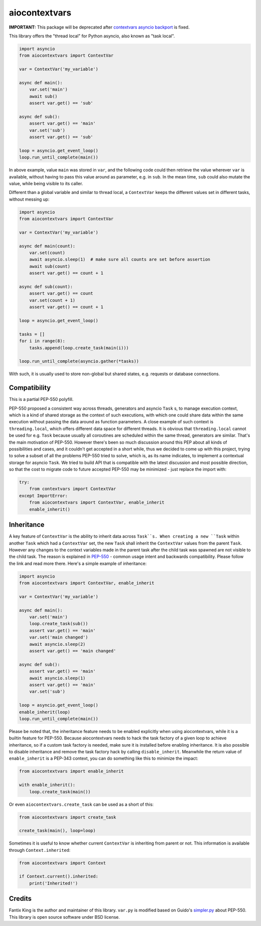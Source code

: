 ==============
aiocontextvars
==============

.. image:: https://img.shields.io/pypi/v/aiocontextvars.svg
        :target: https://pypi.python.org/pypi/aiocontextvars

.. image:: https://img.shields.io/travis/fantix/aiocontextvars.svg
        :target: https://travis-ci.org/fantix/aiocontextvars

**IMPORTANT:** This package will be deprecated after
`contextvars asyncio backport`_ is fixed.

This library offers the "thread local" for Python asyncio, also known as "task
local".

.. code-block:: python

   import asyncio
   from aiocontextvars import ContextVar

   var = ContextVar('my_variable')

   async def main():
       var.set('main')
       await sub()
       assert var.get() == 'sub'

   async def sub():
       assert var.get() == 'main'
       var.set('sub')
       assert var.get() == 'sub'

   loop = asyncio.get_event_loop()
   loop.run_until_complete(main())

In above example, value ``main`` was stored in ``var``, and the following code
could then retrieve the value wherever ``var`` is available, without having to
pass this value around as parameter, e.g. in ``sub``. In the mean time, ``sub``
could also mutate the value, while being visible to its caller.

Different than a global variable and similar to thread local, a ``ContextVar``
keeps the different values set in different tasks, without messing up:

.. code-block:: python

   import asyncio
   from aiocontextvars import ContextVar

   var = ContextVar('my_variable')

   async def main(count):
       var.set(count)
       await asyncio.sleep(1)  # make sure all counts are set before assertion
       await sub(count)
       assert var.get() == count + 1

   async def sub(count):
       assert var.get() == count
       var.set(count + 1)
       assert var.get() == count + 1

   loop = asyncio.get_event_loop()

   tasks = []
   for i in range(8):
       tasks.append(loop.create_task(main(i)))

   loop.run_until_complete(asyncio.gather(*tasks))


With such, it is usually used to store non-global but shared states, e.g.
requests or database connections.


Compatibility
-------------

This is a partial PEP-550 polyfill.

PEP-550 proposed a consistent way across threads, generators and asyncio
``Task`` s, to manage execution context, which is a kind of shared storage as
the context of such executions, with which one could share data within the same
execution without passing the data around as function parameters. A close
example of such context is ``threading.local``, which offers different data
space for different threads. It is obvious that ``threading.local`` cannot be
used for e.g. ``Task`` because usually all coroutines are scheduled within the
same thread, generators are similar. That's the main motivation of PEP-550.
However there's been so much discussion around this PEP about all kinds of
possibilities and cases, and it couldn't get accepted in a short while, thus we
decided to come up with this project, trying to solve a subset of all the
problems PEP-550 tried to solve, which is, as its name indicates, to implement
a contextual storage for asyncio ``Task``. We tried to build API that is
compatible with the latest discussion and most possible direction, so that the
cost to migrate code to future accepted PEP-550 may be minimized - just replace
the import with:

.. code-block:: python

   try:
       from contextvars import ContextVar
   except ImportError:
       from aiocontextvars import ContextVar, enable_inherit
       enable_inherit()


Inheritance
-----------

A key feature of ``ContextVar`` is the ability to inherit data across
``Task``s. When creating a new ``Task`` within another ``Task`` which had a
``ContextVar`` set, the new ``Task`` shall inherit the ``ContextVar`` values
from the parent ``Task``. However any changes to the context variables made in
the parent task after the child task was spawned are not visible to the child
task. The reason is explained in PEP-550_ - common usage intent and backwards
compatibility. Please follow the link and read more there. Here's a simple
example of inheritance:

.. code-block:: python

   import asyncio
   from aiocontextvars import ContextVar, enable_inherit

   var = ContextVar('my_variable')

   async def main():
       var.set('main')
       loop.create_task(sub())
       assert var.get() == 'main'
       var.set('main changed')
       await asyncio.sleep(2)
       assert var.get() == 'main changed'

   async def sub():
       assert var.get() == 'main'
       await asyncio.sleep(1)
       assert var.get() == 'main'
       var.set('sub')

   loop = asyncio.get_event_loop()
   enable_inherit(loop)
   loop.run_until_complete(main())

Please be noted that, the inheritance feature needs to be enabled explicitly
when using aiocontextvars, while it is a builtin feature for PEP-550. Because
aiocontextvars needs to hack the task factory of a given loop to achieve
inheritance, so if a custom task factory is needed, make sure it is installed
before enabling inheritance. It is also possible to disable inheritance and
remove the task factory hack by calling ``disable_inherit``. Meanwhile the
return value of ``enable_inherit`` is a PEP-343 context, you can do something
like this to minimize the impact:

.. code-block:: python

   from aiocontextvars import enable_inherit

   with enable_inherit():
       loop.create_task(main())

Or even ``aiocontextvars.create_task`` can be used as a short of this:

.. code-block:: python

   from aiocontextvars import create_task

   create_task(main(), loop=loop)

Sometimes it is useful to know whether current ``ContextVar`` is inheriting
from parent or not. This information is available through ``Context.inherited``:

.. code-block:: python

   from aiocontextvars import Context

   if Context.current().inherited:
       print('Inherited!')


Credits
-------

Fantix King is the author and maintainer of this library. ``var.py`` is
modified based on Guido's simpler.py_ about PEP-550. This library is open
source software under BSD license.

.. _PEP-550: https://www.python.org/dev/peps/pep-0550/#coroutines-and-asynchronous-tasks
.. _simpler.py: https://git.io/vbOeS
.. _contextvars asyncio backport: https://github.com/MagicStack/contextvars/issues/2
